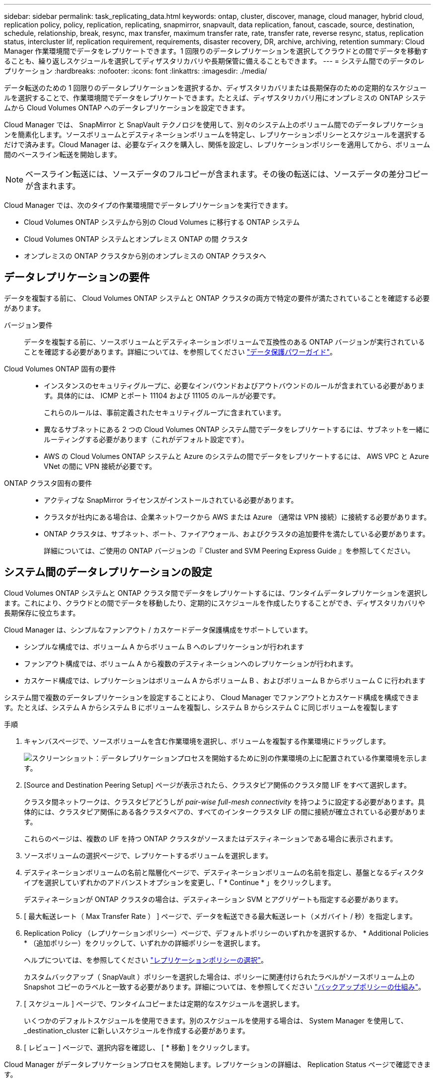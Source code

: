 ---
sidebar: sidebar 
permalink: task_replicating_data.html 
keywords: ontap, cluster, discover, manage, cloud manager, hybrid cloud, replication policy, policy, replication, replicating, snapmirror, snapvault, data replication, fanout, cascade, source, destination, schedule, relationship, break, resync, max transfer, maximum transfer rate, rate, transfer rate, reverse resync, status, replication status, intercluster lif, replication requirement, requirements, disaster recovery, DR, archive, archiving, retention 
summary: Cloud Manager 作業環境間でデータをレプリケートできます。1 回限りのデータレプリケーションを選択してクラウドとの間でデータを移動することも、繰り返しスケジュールを選択してディザスタリカバリや長期保管に備えることもできます。 
---
= システム間でのデータのレプリケーション
:hardbreaks:
:nofooter: 
:icons: font
:linkattrs: 
:imagesdir: ./media/


[role="lead"]
データ転送のための 1 回限りのデータレプリケーションを選択するか、ディザスタリカバリまたは長期保存のための定期的なスケジュールを選択することで、作業環境間でデータをレプリケートできます。たとえば、ディザスタリカバリ用にオンプレミスの ONTAP システムから Cloud Volumes ONTAP へのデータレプリケーションを設定できます。

Cloud Manager では、 SnapMirror と SnapVault テクノロジを使用して、別々のシステム上のボリューム間でのデータレプリケーションを簡素化します。ソースボリュームとデスティネーションボリュームを特定し、レプリケーションポリシーとスケジュールを選択するだけで済みます。Cloud Manager は、必要なディスクを購入し、関係を設定し、レプリケーションポリシーを適用してから、ボリューム間のベースライン転送を開始します。


NOTE: ベースライン転送には、ソースデータのフルコピーが含まれます。その後の転送には、ソースデータの差分コピーが含まれます。

Cloud Manager では、次のタイプの作業環境間でデータレプリケーションを実行できます。

* Cloud Volumes ONTAP システムから別の Cloud Volumes に移行する ONTAP システム
* Cloud Volumes ONTAP システムとオンプレミス ONTAP の間 クラスタ
* オンプレミスの ONTAP クラスタから別のオンプレミスの ONTAP クラスタへ




== データレプリケーションの要件

データを複製する前に、 Cloud Volumes ONTAP システムと ONTAP クラスタの両方で特定の要件が満たされていることを確認する必要があります。

バージョン要件:: データを複製する前に、ソースボリュームとデスティネーションボリュームで互換性のある ONTAP バージョンが実行されていることを確認する必要があります。詳細については、を参照してください http://docs.netapp.com/ontap-9/topic/com.netapp.doc.pow-dap/home.html["データ保護パワーガイド"^]。
Cloud Volumes ONTAP 固有の要件::
+
--
* インスタンスのセキュリティグループに、必要なインバウンドおよびアウトバウンドのルールが含まれている必要があります。具体的には、 ICMP とポート 11104 および 11105 のルールが必要です。
+
これらのルールは、事前定義されたセキュリティグループに含まれています。

* 異なるサブネットにある 2 つの Cloud Volumes ONTAP システム間でデータをレプリケートするには、サブネットを一緒にルーティングする必要があります（これがデフォルト設定です）。
* AWS の Cloud Volumes ONTAP システムと Azure のシステムの間でデータをレプリケートするには、 AWS VPC と Azure VNet の間に VPN 接続が必要です。


--
ONTAP クラスタ固有の要件::
+
--
* アクティブな SnapMirror ライセンスがインストールされている必要があります。
* クラスタが社内にある場合は、企業ネットワークから AWS または Azure （通常は VPN 接続）に接続する必要があります。
* ONTAP クラスタは、サブネット、ポート、ファイアウォール、およびクラスタの追加要件を満たしている必要があります。
+
詳細については、ご使用の ONTAP バージョンの『 Cluster and SVM Peering Express Guide 』を参照してください。



--




== システム間のデータレプリケーションの設定

Cloud Volumes ONTAP システムと ONTAP クラスタ間でデータをレプリケートするには、ワンタイムデータレプリケーションを選択します。これにより、クラウドとの間でデータを移動したり、定期的にスケジュールを作成したりすることができ、ディザスタリカバリや長期保存に役立ちます。

Cloud Manager は、シンプルなファンアウト / カスケードデータ保護構成をサポートしています。

* シンプルな構成では、ボリューム A からボリューム B へのレプリケーションが行われます
* ファンアウト構成では、ボリューム A から複数のデスティネーションへのレプリケーションが行われます。
* カスケード構成では、レプリケーションはボリューム A からボリューム B 、およびボリューム B からボリューム C に行われます


システム間で複数のデータレプリケーションを設定することにより、 Cloud Manager でファンアウトとカスケード構成を構成できます。たとえば、システム A からシステム B にボリュームを複製し、システム B からシステム C に同じボリュームを複製します

.手順
. キャンバスページで、ソースボリュームを含む作業環境を選択し、ボリュームを複製する作業環境にドラッグします。
+
image:screenshot_drag_and_drop.gif["スクリーンショット：データレプリケーションプロセスを開始するために別の作業環境の上に配置されている作業環境を示します。"]

. [Source and Destination Peering Setup] ページが表示されたら、クラスタピア関係のクラスタ間 LIF をすべて選択します。
+
クラスタ間ネットワークは、クラスタピアどうしが _pair-wise full-mesh connectivity_ を持つように設定する必要があります。具体的には、クラスタピア関係にある各クラスタペアの、すべてのインタークラスタ LIF の間に接続が確立されている必要があります。

+
これらのページは、複数の LIF を持つ ONTAP クラスタがソースまたはデスティネーションである場合に表示されます。

. ソースボリュームの選択ページで、レプリケートするボリュームを選択します。
. デスティネーションボリュームの名前と階層化ページで、デスティネーションボリュームの名前を指定し、基盤となるディスクタイプを選択していずれかのアドバンストオプションを変更し、「 * Continue * 」をクリックします。
+
デスティネーションが ONTAP クラスタの場合は、デスティネーション SVM とアグリゲートも指定する必要があります。

. [ 最大転送レート（ Max Transfer Rate ） ] ページで、データを転送できる最大転送レート（メガバイト / 秒）を指定します。
. Replication Policy （レプリケーションポリシー）ページで、デフォルトポリシーのいずれかを選択するか、 * Additional Policies * （追加ポリシー）をクリックして、いずれかの詳細ポリシーを選択します。
+
ヘルプについては、を参照してください link:task_replicating_data.html#choosing-a-replication-policy["レプリケーションポリシーの選択"]。

+
カスタムバックアップ（ SnapVault ）ポリシーを選択した場合は、ポリシーに関連付けられたラベルがソースボリューム上の Snapshot コピーのラベルと一致する必要があります。詳細については、を参照してください link:task_replicating_data.html#how-backup-policies-work["バックアップポリシーの仕組み"]。

. [ スケジュール ] ページで、ワンタイムコピーまたは定期的なスケジュールを選択します。
+
いくつかのデフォルトスケジュールを使用できます。別のスケジュールを使用する場合は、 System Manager を使用して、 _destination_cluster に新しいスケジュールを作成する必要があります。

. [ レビュー ] ページで、選択内容を確認し、 [ * 移動 ] をクリックします。


Cloud Manager がデータレプリケーションプロセスを開始します。レプリケーションの詳細は、 Replication Status ページで確認できます。



== データレプリケーションのスケジュールと関係の管理

2 つのシステム間でデータレプリケーションをセットアップしたら、 Cloud Manager からデータレプリケーションスケジュールと関係を管理できます。

.手順
. キャンバスページで、ワークスペースまたは特定の作業環境のすべての作業環境の複製ステータスを表示します。
+
[cols="15,85"]
|===
| オプション | アクション 


| ワークスペース内のすべての作業環境  a| 
Cloud Manager の上部で、 * Replication * をクリックします。



| 特定の作業環境  a| 
作業環境を開き、 * Replications * をクリックします。

|===
. データレプリケーションリレーションシップのステータスを確認して、正常であることを確認します。
+

NOTE: 関係のステータスがアイドルで、ミラーの状態が初期化されていない場合は、定義されたスケジュールに従ってデータレプリケーションを実行するために、デスティネーションシステムから関係を初期化する必要があります。この関係は、 System Manager またはコマンドラインインターフェイス（ CLI ）を使用して初期化できます。これらの状態は、デスティネーションシステムに障害が発生してからオンラインに戻ると表示されます。

. ソースボリュームの横にあるメニューアイコンを選択し、使用可能なアクションのいずれかを選択します。
+
image:screenshot_replication_managing.gif["スクリーンショット： ［ Replication Status ］ ページで使用できるアクションのリストが表示されます。"]

+
次の表に、使用可能なアクションを示します。

+
[cols="15,85"]
|===
| アクション | 説明 


| 休憩 | ソースボリュームとデスティネーションボリューム間の関係を解除し、データアクセスのためにデスティネーションボリュームをアクティブにします。このオプションは通常、データの破損、偶発的な削除、オフライン状態などのイベントが原因でソースボリュームがデータを処理できない場合に使用します。データアクセス用のデスティネーションボリュームの設定およびソースボリュームの再アクティブ化の詳細については、『 ONTAP 9 Volume Disaster Recovery Express Guide 』を参照してください。 


| 再同期  a| 
ボリューム間の関係を再確立し、定義されたスケジュールに従ってデータレプリケーションを再開します。


IMPORTANT: ボリュームを再同期すると、デスティネーションボリュームの内容がソースボリュームの内容によって上書きされます。

デスティネーションボリュームからソースボリュームへデータを再同期化する逆再同期を実行するには、を参照してください http://docs.netapp.com/ontap-9/topic/com.netapp.doc.exp-sm-ic-fr/home.html["ONTAP 9 ボリュームディザスタリカバリエクスプレスガイド"^]。



| リバース再同期 | ソースボリュームとデスティネーションボリュームの役割を逆にします。元のソースボリュームの内容は、デスティネーションボリュームの内容によって上書きされます。これは、オフラインになったソースボリュームを再アクティブ化する場合に役立ちます。前回のデータレプリケーションからソースボリュームが無効になったまでの間に元のソースボリュームに書き込まれたデータは保持されません。 


| スケジュールを編集します | データレプリケーションの別のスケジュールを選択できます。 


| ポリシー情報 | データレプリケーションリレーションシップに割り当てられている保護ポリシーを表示します。 


| 最大転送レートを編集します | データを転送できる最大レート（キロバイト / 秒）を編集できます。 


| 更新 | 増分転送を開始してデスティネーションボリュームを更新します。 


| 削除 | ソースボリュームとデスティネーションボリューム間のデータ保護関係を削除します。つまり、ボリューム間でデータレプリケーションが行われなくなります。この操作では、データアクセスのデスティネーションボリュームはアクティブ化されません。また、システム間に他のデータ保護関係がない場合は、クラスタピア関係と Storage Virtual Machine （ SVM ）ピア関係も削除されます。 
|===


アクションを選択すると、 Cloud Manager によって関係またはスケジュールが更新されます。



== レプリケーションポリシーの選択

Cloud Manager でデータレプリケーションを設定するときに、レプリケーションポリシーの選択が必要になることがあります。レプリケーションポリシーは、ストレージシステムがソースボリュームからデスティネーションボリュームにデータをレプリケートする方法を定義します。



=== レプリケーションポリシーの機能

ONTAP オペレーティングシステムでは、 Snapshot コピーと呼ばれるバックアップが自動的に作成されます。Snapshot コピーは、ボリュームの読み取り専用イメージで、ある時点のファイルシステムの状態をキャプチャします。

システム間でデータをレプリケートする場合、ソースボリュームからデスティネーションボリュームに Snapshot コピーをレプリケートします。レプリケーションポリシーは、ソースボリュームからデスティネーションボリュームにレプリケートする Snapshot コピーを指定します。


TIP: レプリケーションポリシーは、ディザスタリカバリ保護やディスクツーディスクのバックアップとリカバリを提供する SnapMirror テクノロジと SnapVault テクノロジを基盤としているため、 _protection_policies とも呼ばれます。

次の図は、 Snapshot コピーとレプリケーションポリシーの関係を示しています。

image:diagram_replication_policies.png["この図は、ソースボリューム上の Snapshot コピーと、ソースボリュームからデスティネーションボリュームへのすべてまたは特定の Snapshot コピーのレプリケーションを指定するレプリケーションポリシーを示しています。"]



=== レプリケーションポリシーのタイプ

レプリケーションポリシーには、次の 3 種類があります。

* A_Mirror_policy は、新しく作成された Snapshot コピーをデスティネーションボリュームにレプリケートします。
+
これらの Snapshot コピーを使用すると、災害復旧や 1 回限りのデータ複製に備えて、ソース・ボリュームを保護できます。データアクセス用のデスティネーションボリュームは、いつでもアクティブにできます。

* a_Backup_policy は、特定の Snapshot コピーをデスティネーションボリュームにレプリケートし、通常、ソースボリューム上で保持するよりも長期間にわたって Snapshot コピーを保持します。
+
データが破損または損失した場合に、これらの Snapshot コピーからデータをリストアし、標準準拠やその他のガバナンス関連の目的で保持できます。

* A_Mirror と Backup_policy は、ディザスタリカバリと長期保持の両方を提供します。
+
各システムには、デフォルトのミラーおよびバックアップポリシーが含まれており、多くの状況に適しています。カスタムポリシーが必要な場合は、 System Manager を使用して独自のポリシーを作成できます。



次の図は、ミラーポリシーとバックアップポリシーの違いを示しています。ミラーポリシーは、ソースボリュームで使用可能な Snapshot コピーをミラーリングします。

image:diagram_replication_snapmirror.png["この図は、ソースボリューム上の Snapshot コピーと、ソースボリュームをミラーリングするミラーデスティネーションボリュームを示しています。"]

通常、バックアップポリシーでは、ソースボリュームに保持されている Snapshot コピーよりも長い期間 Snapshot コピーが保持されます。

image:diagram_replication_snapvault.png["この図は、ソースボリューム上およびバックアップデスティネーションボリューム上の Snapshot コピーを示しています。 SnapVault は Snapshot コピーを長期保持用に保持するため、デスティネーションボリュームの Snapshot コピーがこれよりも多くなっています。"]



=== バックアップポリシーの仕組み

ミラーポリシーとは異なり、バックアップ（ SnapVault ）ポリシーは、特定の Snapshot コピーをデスティネーションボリュームに複製します。デフォルトポリシーの代わりに独自のポリシーを使用する場合は、バックアップポリシーの仕組みを理解することが重要です。



==== Snapshot コピーのラベルとバックアップ・ポリシーの関係を理解する

Snapshot ポリシーは、システムによるボリュームの Snapshot コピーの作成方法を定義します。このポリシーでは、 Snapshot コピーを作成するタイミング、保持するコピー数、ラベルの作成方法を指定します。たとえば、システムでは毎日午前 12 時 10 分に Snapshot コピーを 1 つ作成し、最新のコピーを 2 つ保持して、「 daily 」というラベルを付けることができます。

バックアップポリシーには、デスティネーションボリュームに複製するラベル付き Snapshot コピーと保持するコピー数を指定するルールが含まれています。バックアップポリシーで定義されたラベルは、スナップショットポリシーで定義された 1 つ以上のラベルと一致する必要があります。そうしないと、システムは Snapshot コピーを複製できません。

たとえば、「 daily 」ラベルと「 weekly 」ラベルを含むバックアップポリシーでは、これらのラベルのみを含む Snapshot コピーのレプリケーションが行われます。次の図に示すように、他の Snapshot コピーはレプリケートされません。

image:diagram_replication_snapvault_policy.png["この図は、 Snapshot ポリシーから作成されたソースボリューム上の Snapshot コピーが、バックアップポリシーに基づいてデスティネーションボリュームにレプリケートされる様子を示しています。このバックアップポリシーでは、「 daily 」および「 weekly 」のラベルが設定された Snapshot コピーをレプリケートするように指定されています。"]



==== デフォルトポリシーとカスタムポリシー

デフォルトの Snapshot ポリシーでは、毎時、毎日、および毎週の Snapshot コピーが作成されます。 Snapshot コピーは 6 個の時間単位、 2 個の日単位、および 2 個の週単位 Snapshot コピーが保持されます。

デフォルトの Snapshot ポリシーでは、デフォルトのバックアップポリシーを簡単に使用できます。デフォルトのバックアップポリシーでは、毎日および毎週の Snapshot コピーが複製され、毎日 7 個、毎週 52 個の Snapshot コピーが保持されます。

カスタムポリシーを作成する場合は、これらのポリシーで定義されたラベルが一致している必要があります。System Manager を使用してカスタムポリシーを作成できます。



== NetApp HCI から Cloud Volumes ONTAP へのデータレプリケーション

NetApp HCI から Cloud Volumes ONTAP にデータをレプリケートしようとしている場合は、 SnapMirror を使用して、 NetApp Element ソフトウェアを実行している NetApp HCI システムでレプリケートできます。また、 NetApp HCI ソリューションで仮想ゲストとして実行されている ONTAP Select システムで作成されたボリューム上に Cloud Volumes ONTAP にデータをレプリケートすることもできます。

詳細については、次のテクニカルレポートを参照してください。

* https://www.netapp.com/us/media/tr-4641.pdf["テクニカルレポート 4641 ：『 NetApp HCI Data Protection 』を参照してください"^]
* https://www.netapp.com/us/media/tr-4651.pdf["テクニカルレポート 4651 ：『 NetApp SolidFire SnapMirror Architecture and Configuration 』"^]

